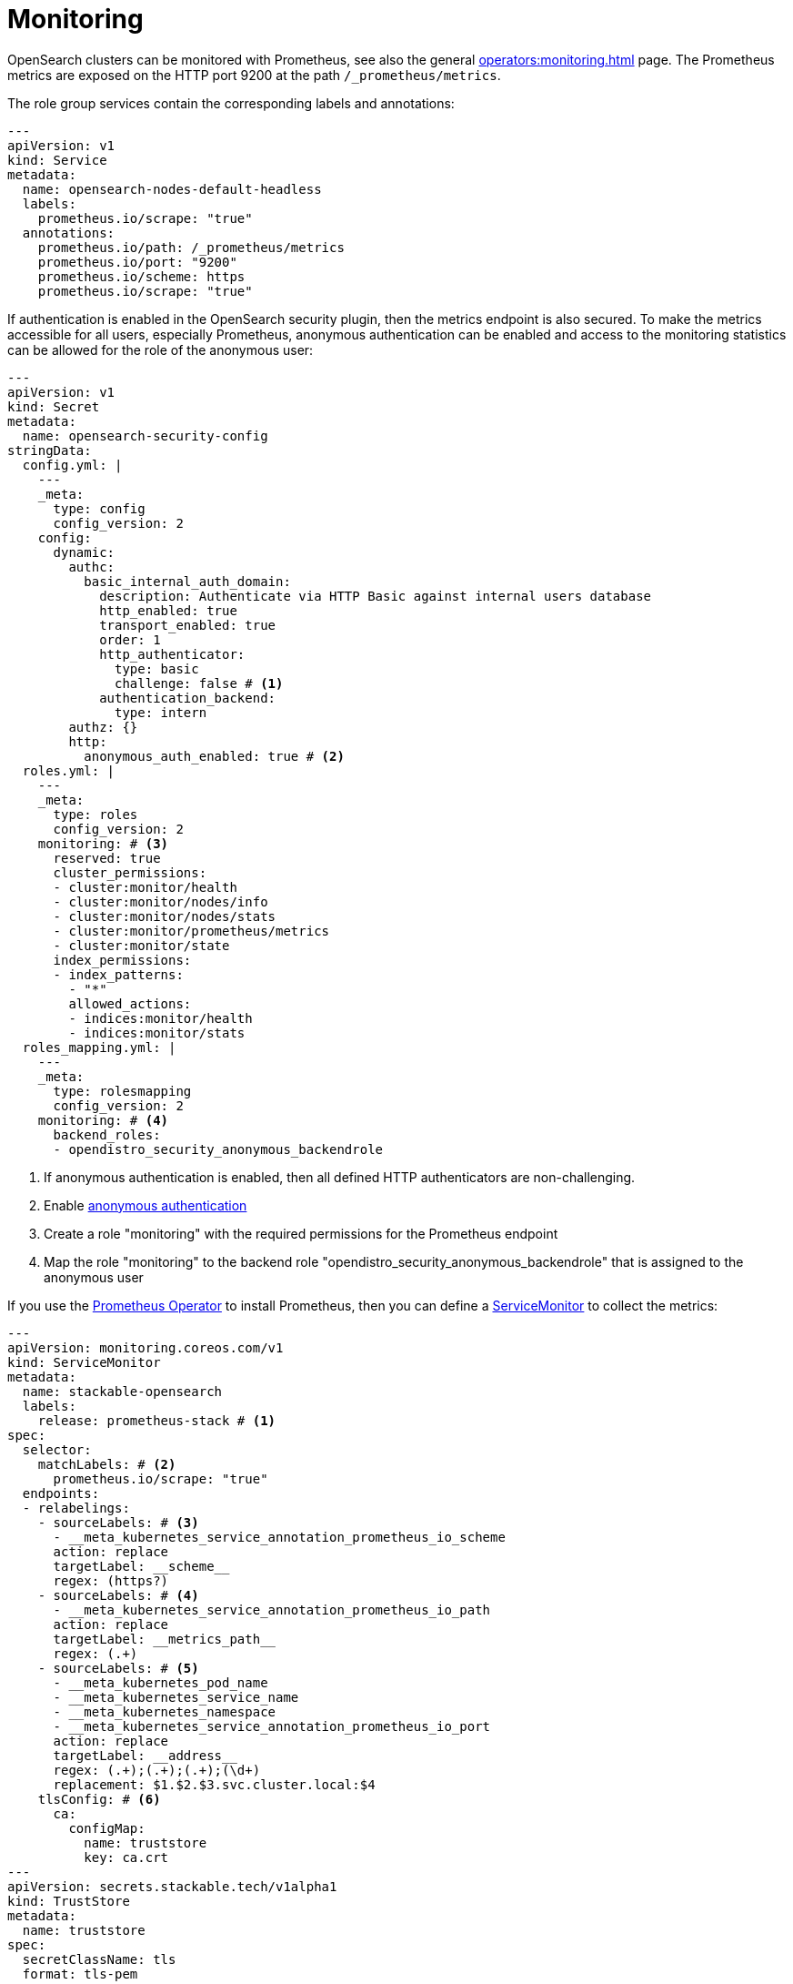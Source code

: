 = Monitoring
:description: Use Prometheus to monitor OpenSearch

OpenSearch clusters can be monitored with Prometheus, see also the general xref:operators:monitoring.adoc[] page.
The Prometheus metrics are exposed on the HTTP port 9200 at the path `/_prometheus/metrics`.

The role group services contain the corresponding labels and annotations:

[source,yaml]
----
---
apiVersion: v1
kind: Service
metadata:
  name: opensearch-nodes-default-headless
  labels:
    prometheus.io/scrape: "true"
  annotations:
    prometheus.io/path: /_prometheus/metrics
    prometheus.io/port: "9200"
    prometheus.io/scheme: https
    prometheus.io/scrape: "true"
----

If authentication is enabled in the OpenSearch security plugin, then the metrics endpoint is also secured.
To make the metrics accessible for all users, especially Prometheus, anonymous authentication can be enabled and access to the monitoring statistics can be allowed for the role of the anonymous user:

[source,yaml]
----
---
apiVersion: v1
kind: Secret
metadata:
  name: opensearch-security-config
stringData:
  config.yml: |
    ---
    _meta:
      type: config
      config_version: 2
    config:
      dynamic:
        authc:
          basic_internal_auth_domain:
            description: Authenticate via HTTP Basic against internal users database
            http_enabled: true
            transport_enabled: true
            order: 1
            http_authenticator:
              type: basic
              challenge: false # <1>
            authentication_backend:
              type: intern
        authz: {}
        http:
          anonymous_auth_enabled: true # <2>
  roles.yml: |
    ---
    _meta:
      type: roles
      config_version: 2
    monitoring: # <3>
      reserved: true
      cluster_permissions:
      - cluster:monitor/health
      - cluster:monitor/nodes/info
      - cluster:monitor/nodes/stats
      - cluster:monitor/prometheus/metrics
      - cluster:monitor/state
      index_permissions:
      - index_patterns:
        - "*"
        allowed_actions:
        - indices:monitor/health
        - indices:monitor/stats
  roles_mapping.yml: |
    ---
    _meta:
      type: rolesmapping
      config_version: 2
    monitoring: # <4>
      backend_roles:
      - opendistro_security_anonymous_backendrole
----
<1>  If anonymous authentication is enabled, then all defined HTTP authenticators are non-challenging.
<2> Enable https://docs.opensearch.org/latest/security/access-control/anonymous-authentication/[anonymous authentication]
<3> Create a role "monitoring" with the required permissions for the Prometheus endpoint
<4> Map the role "monitoring" to the backend role "opendistro_security_anonymous_backendrole" that is assigned to the anonymous user

If you use the https://prometheus-operator.dev/[Prometheus Operator] to install Prometheus, then you can define a https://prometheus-operator.dev/docs/api-reference/api/#monitoring.coreos.com/v1.ServiceMonitor[ServiceMonitor] to collect the metrics:

[source,yaml]
----
---
apiVersion: monitoring.coreos.com/v1
kind: ServiceMonitor
metadata:
  name: stackable-opensearch
  labels:
    release: prometheus-stack # <1>
spec:
  selector:
    matchLabels: # <2>
      prometheus.io/scrape: "true"
  endpoints:
  - relabelings:
    - sourceLabels: # <3>
      - __meta_kubernetes_service_annotation_prometheus_io_scheme
      action: replace
      targetLabel: __scheme__
      regex: (https?)
    - sourceLabels: # <4>
      - __meta_kubernetes_service_annotation_prometheus_io_path
      action: replace
      targetLabel: __metrics_path__
      regex: (.+)
    - sourceLabels: # <5>
      - __meta_kubernetes_pod_name
      - __meta_kubernetes_service_name
      - __meta_kubernetes_namespace
      - __meta_kubernetes_service_annotation_prometheus_io_port
      action: replace
      targetLabel: __address__
      regex: (.+);(.+);(.+);(\d+)
      replacement: $1.$2.$3.svc.cluster.local:$4
    tlsConfig: # <6>
      ca:
        configMap:
          name: truststore
          key: ca.crt
---
apiVersion: secrets.stackable.tech/v1alpha1
kind: TrustStore
metadata:
  name: truststore
spec:
  secretClassName: tls
  format: tls-pem
----
<1> The `release` label must match the Helm release name.
    This Helm release was installed with `helm install prometheus-stack oci://ghcr.io/prometheus-community/charts/kube-prometheus-stack ...`.
<2> Label selector to select the Kubernetes `Endpoints` objects to scrape metrics from.
    The Endpoints inherit the labels from their Service.
<3> Use the schema (`http` or `https`) from the Service annotation `prometheus.io/scheme`
<4> Use the path (`/_prometheus/metrics`) from the Service annotation `prometheus.io/path`.
    These values could also be hard-coded in the ServiceMonitor but it is better to use the ones provided by the operator if they change in the future.
<5> Use the FQDN instead of the IP address because the IP address is not contained in the certificate.
    The FQDN is constructed from the pod name, service name, namespace and the HTTP port provided in the Service annotation `prometheus.io/port`, e.g. `opensearch-nodes-default-0.opensearch-nodes-default-headless.my-namespace.svc.cluster.local:9200`.
<6> If TLS is used and the CA is not already provided to Prometheus in another way, then it can be taken from a xref:secret-operator:truststore.adoc[] ConfigMap.
    The TrustStore ConfigMap is updated whenever the CA is rotated.
    In this case, Prometheus takes over the new certificate.
